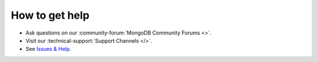 How to get help
---------------

- Ask questions on our :community-forum:`MongoDB Community Forums <>`.
- Visit our :technical-support:`Support Channels </>`.
- See `Issues & Help <https://www.mongodb.com/docs/drivers/kotlin/coroutine/current/issues-and-help/>`__.
